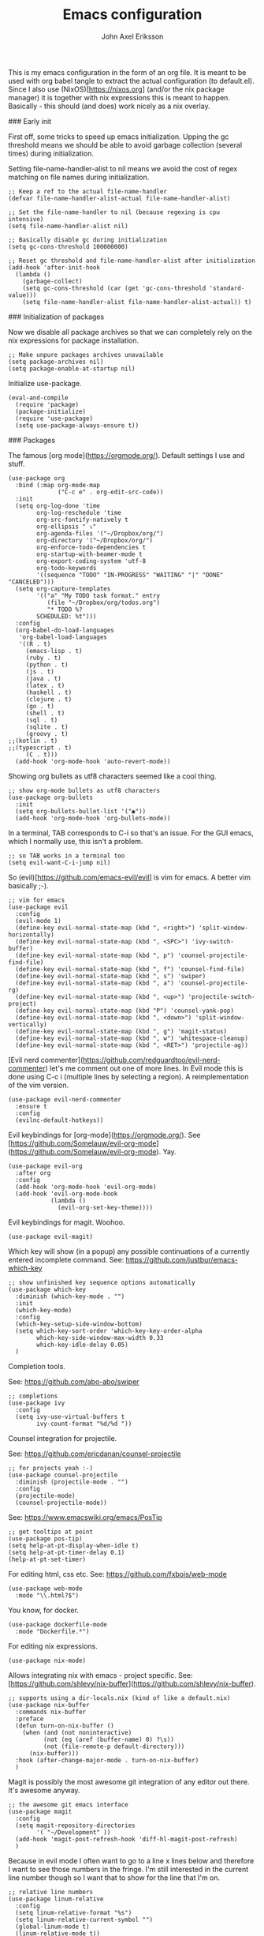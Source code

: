 #+TITLE: Emacs configuration
#+AUTHOR: John Axel Eriksson

This is my emacs configuration in the form of an org file. It is meant to be used with org babel tangle
to extract the actual configuration (to default.el). Since I also use (NixOS)[https://nixos.org] (and/or
the nix package manager) it is together with nix expressions this is meant to happen. Basically - this
should (and does) work nicely as a nix overlay.


### Early init

First off, some tricks to speed up emacs initialization. Upping the gc threshold means we should
be able to avoid garbage collection (several times) during initialization.

Setting file-name-handler-alist to nil means we avoid the cost of regex matching on file names
during initialization.

#+BEGIN_SRC elisp :tangle default.el
;; Keep a ref to the actual file-name-handler
(defvar file-name-handler-alist-actual file-name-handler-alist)

;; Set the file-name-handler to nil (because regexing is cpu intensive)
(setq file-name-handler-alist nil)

;; Basically disable gc during initialization
(setq gc-cons-threshold 100000000)

;; Reset gc threshold and file-name-handler-alist after initialization
(add-hook 'after-init-hook
  (lambda ()
    (garbage-collect)
    (setq gc-cons-threshold (car (get 'gc-cons-threshold 'standard-value)))
    (setq file-name-handler-alist file-name-handler-alist-actual)) t)
#+END_SRC


### Initialization of packages

Now we disable all package archives so that we can completely rely on the nix expressions
for package installation.

#+BEGIN_SRC elisp :tangle default.el
;; Make unpure packages archives unavailable
(setq package-archives nil)
(setq package-enable-at-startup nil)
#+END_SRC


Initialize use-package.

#+BEGIN_SRC elisp :tangle default.el
(eval-and-compile
  (require 'package)
  (package-initialize)
  (require 'use-package)
  (setq use-package-always-ensure t))
#+END_SRC


### Packages

The famous [org mode](https://orgmode.org/). Default settings I use and stuff.

#+BEGIN_SRC elisp :tangle default.el
(use-package org
  :bind (:map org-mode-map
              ("C-c e" . org-edit-src-code))
  :init
  (setq org-log-done 'time
        org-log-reschedule 'time
        org-src-fontify-natively t
        org-ellipsis " ⤵"
        org-agenda-files '("~/Dropbox/org/")
        org-directory '("~/Dropbox/org/")
        org-enforce-todo-dependencies t
        org-startup-with-beamer-mode t
        org-export-coding-system 'utf-8
        org-todo-keywords
        '((sequence "TODO" "IN-PROGRESS" "WAITING" "|" "DONE" "CANCELED")))
  (setq org-capture-templates
        '(("a" "My TODO task format." entry
           (file "~/Dropbox/org/todos.org")
           "* TODO %?
        SCHEDULED: %t")))
  :config
  (org-babel-do-load-languages
   'org-babel-load-languages
   '((R . t)
     (emacs-lisp . t)
     (ruby . t)
     (python . t)
     (js . t)
     (java . t)
     (latex . t)
     (haskell . t)
     (clojure . t)
     (go . t)
     (shell . t)
     (sql . t)
     (sqlite . t)
     (groovy . t)
;;(kotlin . t)
;;(typescript . t)
     (C . t)))
  (add-hook 'org-mode-hook 'auto-revert-mode))
#+END_SRC


Showing org bullets as utf8 characters seemed like a cool thing.

#+BEGIN_SRC elisp :tangle default.el
;; show org-mode bullets as utf8 characters
(use-package org-bullets
  :init
  (setq org-bullets-bullet-list '("◉"))
  (add-hook 'org-mode-hook 'org-bullets-mode))
#+END_SRC


In a terminal, TAB corresponds to C-i so that's an issue. For the GUI emacs, which I
normally use, this isn't a problem.

#+BEGIN_SRC elisp :tangle default.el
;; so TAB works in a terminal too
(setq evil-want-C-i-jump nil)
#+END_SRC


So (evil)[https://github.com/emacs-evil/evil] is vim for emacs. A better vim basically ;-).

#+BEGIN_SRC elisp :tangle default.el
;; vim for emacs
(use-package evil
  :config
  (evil-mode 1)
  (define-key evil-normal-state-map (kbd ", <right>") 'split-window-horizontally)
  (define-key evil-normal-state-map (kbd ", <SPC>") 'ivy-switch-buffer)
  (define-key evil-normal-state-map (kbd ", p") 'counsel-projectile-find-file)
  (define-key evil-normal-state-map (kbd ", f") 'counsel-find-file)
  (define-key evil-normal-state-map (kbd ", s") 'swiper)
  (define-key evil-normal-state-map (kbd ", a") 'counsel-projectile-rg)
  (define-key evil-normal-state-map (kbd ", <up>") 'projectile-switch-project)
  (define-key evil-normal-state-map (kbd "P") 'counsel-yank-pop)
  (define-key evil-normal-state-map (kbd ", <down>") 'split-window-vertically)
  (define-key evil-normal-state-map (kbd ", g") 'magit-status)
  (define-key evil-normal-state-map (kbd ", w") 'whitespace-cleanup)
  (define-key evil-normal-state-map (kbd ", <RET>") 'projectile-ag))
#+END_SRC

[Evil nerd commenter](https://github.com/redguardtoo/evil-nerd-commenter) let's me comment out one of more lines. In
Evil mode this is done using C-c i (multiple lines by selecting a region). A reimplementation of the vim version.

#+BEGIN_SRC elisp :tangle default.el
(use-package evil-nerd-commenter
  :ensure t
  :config
  (evilnc-default-hotkeys))
#+END_SRC


Evil keybindings for [org-mode](https://orgmode.org/). See [https://github.com/Somelauw/evil-org-mode](https://github.com/Somelauw/evil-org-mode). Yay.

#+BEGIN_SRC elisp :tangle default.el
(use-package evil-org
  :after org
  :config
  (add-hook 'org-mode-hook 'evil-org-mode)
  (add-hook 'evil-org-mode-hook
            (lambda ()
              (evil-org-set-key-theme))))
#+END_SRC


Evil keybindings for magit. Woohoo.

#+BEGIN_SRC elisp :tangle default.el
(use-package evil-magit)
#+END_SRC


Which key will show (in a popup) any possible continuations of a currently entered incomplete command.
See: https://github.com/justbur/emacs-which-key

#+BEGIN_SRC elisp :tangle default.el
;; show unfinished key sequence options automatically
(use-package which-key
  :diminish (which-key-mode . "")
  :init
  (which-key-mode)
  :config
  (which-key-setup-side-window-bottom)
  (setq which-key-sort-order 'which-key-key-order-alpha
        which-key-side-window-max-width 0.33
        which-key-idle-delay 0.05)
  )
#+END_SRC


Completion tools.

See: https://github.com/abo-abo/swiper

#+BEGIN_SRC elisp :tangle default.el
;; completions
(use-package ivy
  :config
  (setq ivy-use-virtual-buffers t
        ivy-count-format "%d/%d "))
#+END_SRC


Counsel integration for projectile.

See: https://github.com/ericdanan/counsel-projectile

#+BEGIN_SRC elisp :tangle default.el
;; for projects yeah :-)
(use-package counsel-projectile
  :diminish (projectile-mode . "")
  :config
  (projectile-mode)
  (counsel-projectile-mode))
#+END_SRC


See: https://www.emacswiki.org/emacs/PosTip

#+BEGIN_SRC elisp :tangle default.el
;; get tooltips at point
(use-package pos-tip)
(setq help-at-pt-display-when-idle t)
(setq help-at-pt-timer-delay 0.1)
(help-at-pt-set-timer)
#+END_SRC


For editing html, css etc.
See: https://github.com/fxbois/web-mode

#+BEGIN_SRC elisp :tangle default.el
(use-package web-mode
  :mode "\\.html?$")
#+END_SRC


You know, for docker.

#+BEGIN_SRC elisp :tangle default.el
(use-package dockerfile-mode
  :mode "Dockerfile.*")
#+END_SRC


For editing nix expressions.

#+BEGIN_SRC elisp :tangle default.el
(use-package nix-mode)
#+END_SRC


Allows integrating nix with emacs - project specific. See: [https://github.com/shlevy/nix-buffer](https://github.com/shlevy/nix-buffer).

#+BEGIN_SRC elisp :tangle default.el
;; supports using a dir-locals.nix (kind of like a default.nix)
(use-package nix-buffer
  :commands nix-buffer
  :preface
  (defun turn-on-nix-buffer ()
    (when (and (not noninteractive)
          (not (eq (aref (buffer-name) 0) ?\s))
          (not (file-remote-p default-directory)))
      (nix-buffer)))
  :hook (after-change-major-mode . turn-on-nix-buffer)
  )
#+END_SRC


Magit is possibly the most awesome git integration of any editor out there. It's awesome anyway.

#+BEGIN_SRC elisp :tangle default.el
;; the awesome git emacs interface
(use-package magit
  :config
  (setq magit-repository-directories
        '( "~/Development" ))
  (add-hook 'magit-post-refresh-hook 'diff-hl-magit-post-refresh)
  )
#+END_SRC


Because in evil mode I often want to go to a line x lines below and therefore I want to see those
numbers in the fringe. I'm still interested in the current line number though so I want that to show
for the line that I'm on.

#+BEGIN_SRC elisp :tangle default.el
;; relative line numbers
(use-package linum-relative
  :config
  (setq linum-relative-format "%s")
  (setq linum-relative-current-symbol "")
  (global-linum-mode t)
  (linum-relative-mode t))
#+END_SRC


Helps with the fringe? :-)

#+BEGIN_SRC elisp :tangle default.el
(use-package fringe-helper
  :init
  (setq-default left-fringe-width  16)
  (setq-default right-fringe-width 16)
  :config
  )
#+END_SRC


Direnv integration for emacs.
See: https://github.com/wbolster/emacs-direnv
and ofc
https://direnv.net/

#+BEGIN_SRC elisp :tangle default.el
(use-package direnv
  :config
  (direnv-mode))
#+END_SRC


Highlights uncommitted changes.

#+BEGIN_SRC elisp :tangle default.el
(use-package diff-hl
  :config
  (global-diff-hl-mode t)
  (diff-hl-flydiff-mode)
  (add-hook 'dired-mode-hook 'diff-hl-dired-mode))
#+END_SRC


Some simple modes for a few languages.

#+BEGIN_SRC elisp :tangle default.el
(use-package moonscript
  :mode ("\\Spookfile.*\\'" . moonscript-mode))

(use-package lua-mode)

(use-package json-mode)

(use-package yaml-mode
  :mode "\\.cf$")

(use-package scala-mode
  :interpreter
  ("scala" . scala-mode))

(use-package js2-mode
  :ensure t
  :config
  (setq js2-strict-missing-semi-warning nil)
  (setq js2-missing-semi-one-line-override t)
  (setq js-indent-level 2)
  (add-to-list 'auto-mode-alist '("\\.js\\'" . js2-mode)))
#+END_SRC


Intero is an awesome haskell environment for emacs. It's disabled now because it is.

#+BEGIN_SRC elisp :tangle default.el
;; (use-package intero
;;   :ensure t
;;   :config
;;   (add-hook 'haskell-mode-hook 'intero-mode))
#+END_SRC


Mode for elm. Disabled atm.

#+BEGIN_SRC elisp :tangle default.el
;; (use-package elm-mode)
#+END_SRC


Mode for groovy. Disabled atm.

#+BEGIN_SRC elisp :tangle default.el
;; (use-package groovy-mode
;;   :config
;;   (setq groovy-indent-offset 2))
#+END_SRC


Company is a text completion framework for Emacs. The name stands for "complete anything". It uses pluggable back-ends
and front-ends to retrieve and display completion candidates.

It comes with several back-ends such as Elisp, Clang, Semantic, Eclim, Ropemacs, Ispell, CMake, BBDB, Yasnippet, dabbrev,
etags, gtags, files, keywords and a few others.

See: http://company-mode.github.io/

#+BEGIN_SRC elisp :tangle default.el
(use-package company
  :diminish (company-mode . "")
  :init
  (setq company-idle-delay 0
        company-minimum-prefix-length 2
        company-dabbrev-ignore-case nil
        company-dabbrev-downcase nil)
  :config
  (add-to-list 'company-backends 'company-nixos-options)
  (global-company-mode))
#+END_SRC


Show documentation popups when idling on a completion candidate.
See: https://github.com/expez/company-quickhelp

#+BEGIN_SRC elisp :tangle default.el
(use-package company-quickhelp
  :config
  (company-quickhelp-mode 1)
  (setq company-quickhelp-delay 0))
#+END_SRC


Show documentation popups for nixos configuration options.

#+BEGIN_SRC elisp :tangle default.el
(use-package company-nixos-options)
#+END_SRC


This allows me to toggle between snake case, camel case etc.

#+BEGIN_SRC elisp :tangle default.el
;; Cycle between snake case, camel case, etc.
(use-package string-inflection
  :ensure t
  :config
  (global-set-key (kbd "C-c i") 'string-inflection-cycle)
  (global-set-key (kbd "C-c C") 'string-inflection-camelcase)        ;; Force to CamelCase
  (global-set-key (kbd "C-c L") 'string-inflection-lower-camelcase)  ;; Force to lowerCamelCase
  (global-set-key (kbd "C-c J") 'string-inflection-java-style-cycle) ;; Cycle through Java styles
  )
#+END_SRC


Syntax checking for emacs.
See: http://www.flycheck.org/en/latest/

#+BEGIN_SRC elisp :tangle default.el
(use-package flycheck
  :config
  (global-flycheck-mode))
#+END_SRC


Go mode and other go stuff.

#+BEGIN_SRC elisp :tangle default.el
(use-package go-mode)

(use-package go-guru
  :config
  (go-guru-hl-identifier-mode))

(use-package company-go
  :config
  (setq gofmt-command "goimports")
  (add-to-list 'company-backends 'company-go)
  (add-hook 'before-save-hook 'gofmt-before-save)
  )

(use-package flycheck-gometalinter
  :config
  (setq flycheck-gometalinter-fast t
        flycheck-gometalinter-tests t
        flycheck-gometalinter-deadlines "10s")
  (flycheck-gometalinter-setup))

(use-package go-eldoc
  :config
  (go-eldoc-setup))
#+END_SRC


This enables syntax checking / linting for moonscript. Defined right here. Disabled for now.

#+BEGIN_SRC elisp :tangle default.el
;; (flycheck-define-checker moonscript-moonpick
;;   "A MoonScript syntax checker using moonpick.

;; See URL `https://github.com/nilnor/moonpick'."
;;   :command ("moonpick" "--filename" source-original "-")
;;   :standard-input t
;;   :error-patterns
;;   (
;;    (warning line-start "line " line ": " (message) line-end)
;;    (error line-start " [" line "] >> " (message) line-end))

;;   :modes (moonscript-mode))

;; (add-to-list 'flycheck-checkers 'moonscript-moonpick)
#+END_SRC


For showing errors in terminal (pos-tip doesn't do that - see below).
See: https://github.com/flycheck/flycheck-popup-tip

#+BEGIN_SRC elisp :tangle default.el
(use-package flycheck-popup-tip)
#+END_SRC


For showing errors under point. Refers to above for similar terminal functionality.
See: https://github.com/flycheck/flycheck-pos-tip

#+BEGIN_SRC elisp :tangle default.el
(use-package flycheck-pos-tip
  :config
  (setq flycheck-pos-tip-display-errors-tty-function #'flycheck-popup-tip-show-popup)
  (setq flycheck-pos-tip-timeout 0)
  (flycheck-pos-tip-mode))
#+END_SRC


Check those bashisms. Posix ftw!

#+BEGIN_SRC elisp :tangle default.el
(use-package flycheck-checkbashisms
  :config
  (flycheck-checkbashisms-setup))
#+END_SRC


When programming I like to see clearly which line I'm editing atm.

#+BEGIN_SRC elisp :tangle default.el
(add-hook 'prog-mode-hook 'hl-line-mode)
#+END_SRC


This will highlight matching parentheses. Some additional configuration for that.

#+BEGIN_SRC elisp :tangle default.el
(defun my-show-paren-mode ()
   "Enables show-paren-mode."
   (setq show-paren-delay 0)
   (set-face-background 'show-paren-match (face-background 'default))
   (set-face-foreground 'show-paren-match "#def")
   (set-face-attribute 'show-paren-match nil :weight 'extra-bold)
   (show-paren-mode 1))

(add-hook 'prog-mode-hook 'my-show-paren-mode)
#+END_SRC


Electric pair-mode will help with matching parentheses, quotes etc. Only used for prog mode.

#+BEGIN_SRC elisp :tangle default.el
(add-hook 'prog-mode-hook 'electric-pair-mode)
#+END_SRC


Sometimes I edit markdown.

#+BEGIN_SRC elisp :tangle default.el
(use-package markdown-mode)
#+END_SRC


Highlights numbers in source code.
See: https://github.com/Fanael/highlight-numbers

#+BEGIN_SRC elisp :tangle default.el
(use-package highlight-numbers
  :config
  (add-hook 'prog-mode-hook 'highlight-numbers-mode))
#+END_SRC


UndoTree let's me visualize the past state of a buffer.
See: https://www.emacswiki.org/emacs/UndoTree

#+BEGIN_SRC elisp :tangle default.el
(use-package undo-tree
  :diminish undo-tree-mode
  :config
  (define-key evil-normal-state-map (kbd "U") 'undo-tree-visualize)
  (global-undo-tree-mode)
  (setq undo-tree-visualizer-diff t))
#+END_SRC


Frames only mode makes emacs play nicely with tiling window managers (such as i3). It uses
new operating system windows instead of emacs internal ones.
See: https://github.com/davidshepherd7/frames-only-mode

#+BEGIN_SRC elisp :tangle default.el
(use-package frames-only-mode
  :config
  (frames-only-mode))
#+END_SRC


Using control-x control-z to zoom in / out a window (eg. "fullscreen" it).

#+BEGIN_SRC elisp :tangle default.el
(use-package zoom-window
  :bind* ("C-x C-z" . zoom-window-zoom))
#+END_SRC


### Other configuration

Define a function to set the powerline theme. This is so that when using emacsclient we
can just call this rather than duplicate code. So we need to be able to set the theme more
than once depending on whether we use the emacsclient or not.

#+BEGIN_SRC elisp :tangle default.el
(defun my-powerline-theme ()
  "Enables the current powerline theme."
  (spaceline-emacs-theme)
  (setq powerline-default-separator-dir '(right . left)
        powerline-default-separator 'curve
        powerline-height 20))

(use-package powerline
  :config
  (my-powerline-theme))
#+END_SRC


Define the overall theme somewhere for reuse.

#+BEGIN_SRC elisp :tangle default.el
(defvar my:theme 'zerodark)
(load-theme my:theme t)
#+END_SRC


This is where we recognize whether emacsclient is being used or not and if it is we'll set the theme as necessary.

#+BEGIN_SRC elisp :tangle default.el
(defvar my:theme-window-loaded nil)
(defvar my:theme-terminal-loaded nil)

(if (daemonp)
    (add-hook 'after-make-frame-functions(lambda (frame)
                       (select-frame frame)
                       (if (window-system frame)
                           (unless my:theme-window-loaded
                             (if my:theme-terminal-loaded
                                 (enable-theme my:theme)
                               (load-theme my:theme t)
                               (my-powerline-theme))
                             (setq my:theme-window-loaded t))
                         (unless my:theme-terminal-loaded
                           (if my:theme-window-loaded
                               (enable-theme my:theme)
                             (load-theme my:theme t)
                             (my-powerline-theme))
                           (setq my:theme-terminal-loaded t)))))

  (progn
    (load-theme my:theme t)
    (if (display-graphic-p)
        (setq my:theme-window-loaded t)
      (setq my:theme-terminal-loaded t))))
#+END_SRC


Capture those tasks.

#+BEGIN_SRC elisp :tangle default.el
(defun insane-org-task-capture ()
  "Capture a task with the default template."
  (interactive)
  (org-capture nil "a"))

(define-key global-map (kbd "C-c t") 'insane-org-task-capture)

(defun insane-things-todo ()
  "Return the default todos filepath."
  (interactive)
  (find-file (expand-file-name "~/Dropbox/org/todos.org")))

(define-key global-map (kbd "C-c C-t") 'insane-things-todo)
#+END_SRC


Define some keybindings I like for moving between splits/windows.

#+BEGIN_SRC elisp :tangle default.el
(global-set-key (kbd "C-<up>") 'windmove-up)
(global-set-key (kbd "C-k") 'windmove-up)
(global-set-key (kbd "C-<down>") 'windmove-down)
(global-set-key (kbd "C-j") 'windmove-down)
(global-set-key (kbd "C-<left>") 'windmove-left)
(global-set-key (kbd "C-h") 'windmove-left)
(global-set-key (kbd "C-<right>") 'windmove-right)
(global-set-key (kbd "C-l") 'windmove-right)
#+END_SRC


We don't want any scratch message at all. Unfortunately, because the emacs devs don't want a sysadmin
to disable the startup screen for users (or something like that), we can't disable that from here. Must
be added to a user's .emacs or init.el.

#+BEGIN_SRC elisp :tangle default.el
;; inhibit-startup-screen has to be in .emacs - see emacs source
;; for why
(setq initial-scratch-message "")
#+END_SRC


Disable some things I'm not interested in, like tool bars and menu bars.

#+BEGIN_SRC elisp :tangle default.el
;; No menus or anything like that thanks
(tool-bar-mode -1)
;; (scroll-bar-mode -1) ;; scrollbars are still nice though
(blink-cursor-mode -1)
(menu-bar-mode -1)
#+END_SRC


This is a nice font :-).

#+BEGIN_SRC elisp :tangle default.el
(add-to-list 'default-frame-alist '(font . "Source Code Pro-16"))
(set-face-attribute 'default t :font "Source Code Pro-16")
#+END_SRC


Did I mention I like utf8? I like utf8.

#+BEGIN_SRC elisp :tangle default.el
;; like, utf-8 everywhere
(setq locale-coding-system 'utf-8)
(set-terminal-coding-system 'utf-8)
(set-keyboard-coding-system 'utf-8)
(set-selection-coding-system 'utf-8)
(prefer-coding-system 'utf-8)
(when (display-graphic-p)
  (setq x-select-request-type '(UTF8_STRING COMPOUND_TEXT TEXT STRING)))
#+END_SRC


Fix the scrolling which isn't very nice by default in my opinion.

#+BEGIN_SRC elisp :tangle default.el
;; Sane scrolling - 1 step at a time etc
(setq redisplay-dont-pause t
      scroll-margin 1
      scroll-conservatively 10000
      scroll-step 1
      scroll-preserve-screen-position t
      auto-window-vscroll nil)
#+END_SRC


I use a shell script called browse which launches the browser I use - so emacs also calls that script.

#+BEGIN_SRC elisp :tangle default.el
;; use "browse" as the command to open a web browser
(setq browse-url-browser-function 'browse-url-generic
      browse-url-generic-program "browse")
#+END_SRC


Some other general settings.

#+BEGIN_SRC elisp :tangle default.el
(setq mode-require-final-newline nil)
(setq tab-stop-list (number-sequence 2 120 2))
(setq-default tab-width 2)
(setq-default indent-tabs-mode nil)
(setq tabify nil)

;; Highlight trailing whitespace.
(setq-default show-trailing-whitespace t)
(set-face-background 'trailing-whitespace "yellow")

(setq temporary-file-directory "~/.emacs.d/tmp/")
(unless (file-exists-p "~/.emacs.d/tmp")
  (make-directory "~/.emacs.d/tmp"))

(setq backup-inhibited t)
(setq make-backup-files nil) ; don't create backup~ files
(setq auto-save-default nil) ; don't create #autosave# files
#+END_SRC


Finally, since I'm in Europe, I'd like dates and such to be displayed in the expected European formats.

#+BEGIN_SRC elisp :tangle default.el
(setq european-date-style 'european)
(setq calendar-set-date-style 'european)
(setq calendar-week-start-day 1)
(setq calendar-date-display-form
      '((if dayname
            (concat dayname ", "))
        day " " monthname " " year))

(setq calendar-time-display-form
      '(24-hours ":" minutes))
#+END_SRC
